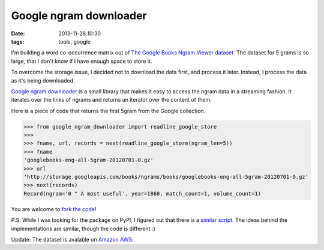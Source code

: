 =======================
Google ngram downloader
=======================

:date: 2013-11-28 10:30
:tags: tools, google

I'm building a word co-occurrence matrix out of `The Google Books Ngram Viewer
dataset`__. The dataset for 5 grams is so large, that I don't know if I have
enough space to store it.

__  http://storage.googleapis.com/books/ngrams/books/datasetsv2.html


To overcome the storage issue, I decided not to download the data first, and
process it later. Instead, I process the data as it's being downloaded.

`Google ngram downloader`__ is a small library that makes it easy to access the
ngram data in a streaming fashion. It iterates over the links of ngrams and
returns an iterator over the content of them.

__ https://pypi.python.org/pypi/google-ngram-downloader

Here is a piece of code that returns the first 5gram from the Google
collection.

.. code-block:: python

    >>> from google_ngram_downloader import readline_google_store
    >>>
    >>> fname, url, records = next(readline_google_store(ngram_len=5))
    >>> fname
    'googlebooks-eng-all-5gram-20120701-0.gz'
    >>> url
    'http://storage.googleapis.com/books/ngrams/books/googlebooks-eng-all-5gram-20120701-0.gz'
    >>> next(records)
    Record(ngram='0 " A most useful', year=1860, match_count=1, volume_count=1)

You are welcome to `fork the code`__!

__ https://github.com/dimazest/google-ngram-downloader

P.S. While I was looking for the package on PyPI, I figured out that there is a
`similar script`__. The ideas behind the implementations are similar, though
the code is different :)

__ http://blog.barvinograd.com/2011/12/google-n-gram-downloader/

Update: The dataset is avalable on `Amazon AWS`__.

__ http://aws.amazon.com/datasets/8172056142375670
